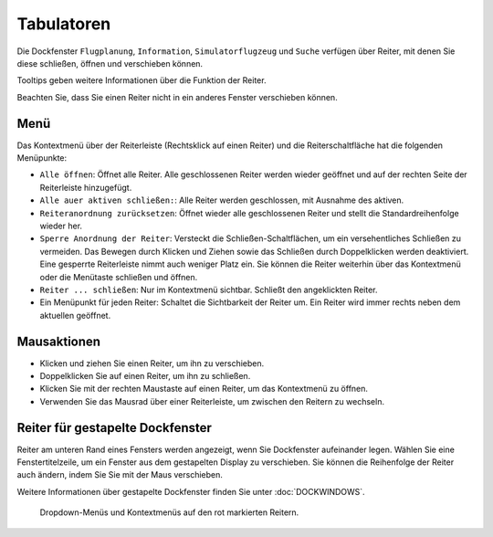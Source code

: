 Tabulatoren
-----------

Die Dockfenster ``Flugplanung``, ``Information``, ``Simulatorflugzeug``
und ``Suche`` verfügen über Reiter, mit denen Sie diese
schließen, öffnen und verschieben können.

Tooltips geben weitere Informationen über die Funktion der Reiter.

Beachten Sie, dass Sie einen Reiter nicht in ein anderes Fenster
verschieben können.

Menü
~~~~

Das Kontextmenü über der Reiterleiste (Rechtsklick auf einen Reiter) und
die Reiterschaltfläche |Tab Button| hat die folgenden Menüpunkte:

-  ``Alle öffnen``: Öffnet alle Reiter. Alle geschlossenen Reiter
   werden wieder geöffnet und auf der rechten Seite der Reiterleiste
   hinzugefügt.
-  ``Alle auer aktiven schließen:``: Alle Reiter werden
   geschlossen, mit Ausnahme des aktiven.
-  ``Reiteranordnung zurücksetzen``: Öffnet wieder alle
   geschlossenen Reiter und stellt die Standardreihenfolge
   wieder her.
-  ``Sperre Anordnung der Reiter``: Versteckt die
   Schließen-Schaltflächen, um ein versehentliches Schließen zu
   vermeiden. Das Bewegen durch Klicken und Ziehen sowie das Schließen
   durch Doppelklicken werden deaktiviert. Eine gesperrte Reiterleiste nimmt
   auch weniger Platz ein. Sie können die Reiter weiterhin über
   das Kontextmenü oder die Menütaste schließen und öffnen.
-  ``Reiter ... schließen``: Nur im Kontextmenü sichtbar. Schließt
   den angeklickten Reiter.
-  Ein Menüpunkt für jeden Reiter: Schaltet die Sichtbarkeit der
   Reiter um. Ein Reiter wird immer rechts neben dem aktuellen
   geöffnet.

Mausaktionen
~~~~~~~~~~~~

-  Klicken und ziehen Sie einen Reiter, um ihn zu verschieben.
-  Doppelklicken Sie auf einen Reiter, um ihn zu schließen.
-  Klicken Sie mit der rechten Maustaste auf einen Reiter, um das
   Kontextmenü zu öffnen.
-  Verwenden Sie das Mausrad über einer Reiterleiste, um zwischen den Reitern
   zu wechseln.

Reiter für gestapelte Dockfenster
~~~~~~~~~~~~~~~~~~~~~~~~~~~~~~~~~~~~~~~~~

Reiter am unteren Rand eines Fensters werden angezeigt, wenn Sie
Dockfenster aufeinander legen. Wählen Sie eine Fenstertitelzeile, um ein
Fenster aus dem gestapelten Display zu verschieben. Sie können die
Reihenfolge der Reiter auch ändern, indem Sie Sie mit der
Maus verschieben.

Weitere Informationen über gestapelte Dockfenster finden Sie unter
:doc:`DOCKWINDOWS`.

.. figure:: ../images/tabs.jpg

        Dropdown-Menüs und Kontextmenüs auf den rot markierten
        Reitern.

.. |Tab Button| image:: ../images/tabbutton.jpg

